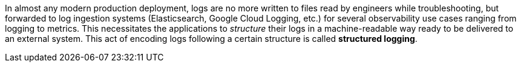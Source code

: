 ////
    Licensed to the Apache Software Foundation (ASF) under one or more
    contributor license agreements.  See the NOTICE file distributed with
    this work for additional information regarding copyright ownership.
    The ASF licenses this file to You under the Apache License, Version 2.0
    (the "License"); you may not use this file except in compliance with
    the License.  You may obtain a copy of the License at

         http://www.apache.org/licenses/LICENSE-2.0

    Unless required by applicable law or agreed to in writing, software
    distributed under the License is distributed on an "AS IS" BASIS,
    WITHOUT WARRANTIES OR CONDITIONS OF ANY KIND, either express or implied.
    See the License for the specific language governing permissions and
    limitations under the License.
////

In almost any modern production deployment, logs are no more written to files read by engineers while troubleshooting, but forwarded to log ingestion systems (Elasticsearch, Google Cloud Logging, etc.) for several observability use cases ranging from logging to metrics.
This necessitates the applications to _structure_ their logs in a machine-readable way ready to be delivered to an external system.
This act of encoding logs following a certain structure is called *structured logging*.

